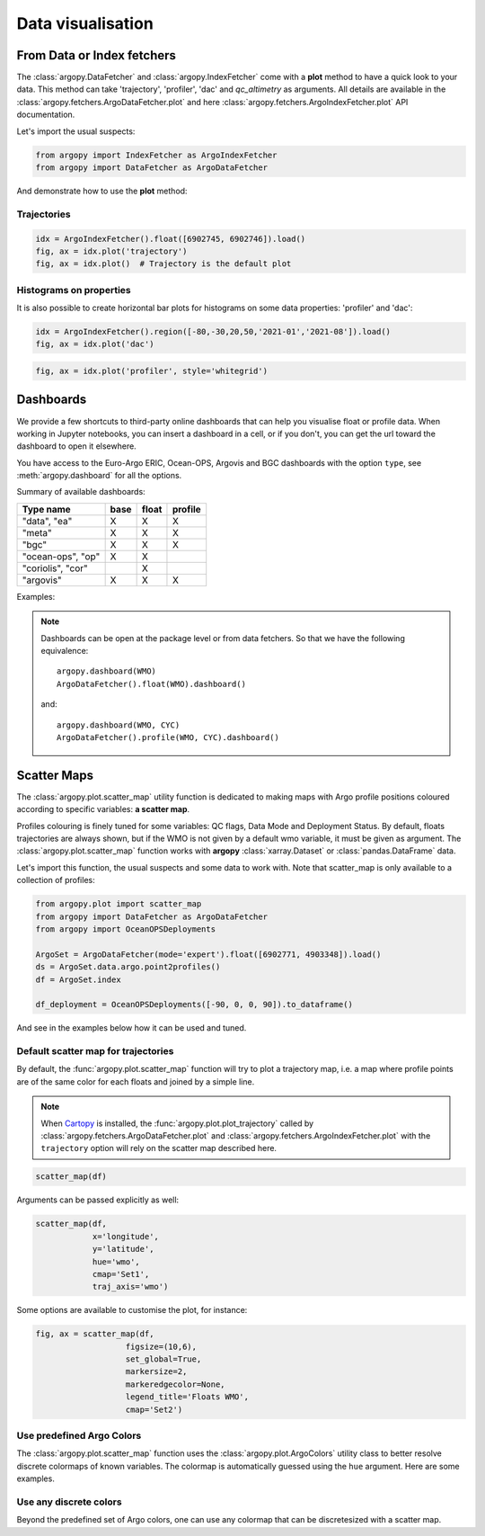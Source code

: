 .. _data_viz:

Data visualisation
##################

From Data or Index fetchers
***************************

The :class:`argopy.DataFetcher` and :class:`argopy.IndexFetcher` come with a **plot** method to have a quick look to your data. This method can take 'trajectory', 'profiler', 'dac' and `qc_altimetry` as arguments. All details are available in the :class:`argopy.fetchers.ArgoDataFetcher.plot` and here :class:`argopy.fetchers.ArgoIndexFetcher.plot` API documentation.

Let's import the usual suspects:

.. code-block:: python

    from argopy import IndexFetcher as ArgoIndexFetcher
    from argopy import DataFetcher as ArgoDataFetcher


And demonstrate how to use the **plot** method:

Trajectories
============

.. code-block:: python

    idx = ArgoIndexFetcher().float([6902745, 6902746]).load()
    fig, ax = idx.plot('trajectory')
    fig, ax = idx.plot()  # Trajectory is the default plot

.. image:: _static/trajectory_sample.png

Histograms on properties
========================

It is also possible to create horizontal bar plots for histograms on some data properties: 'profiler' and 'dac':

.. code-block:: python

    idx = ArgoIndexFetcher().region([-80,-30,20,50,'2021-01','2021-08']).load()
    fig, ax = idx.plot('dac')

.. image:: _static/bar_dac.png

.. code-block:: python

    fig, ax = idx.plot('profiler', style='whitegrid')

.. image:: _static/bar_profiler.png


Dashboards
**********

We provide a few shortcuts to third-party online dashboards that can help you visualise float or profile data.
When working in Jupyter notebooks, you can insert a dashboard in a cell, or if you don't, you can get the url toward the dashboard to open it elsewhere.

You have access to the Euro-Argo ERIC, Ocean-OPS, Argovis and BGC dashboards with the option ``type``, see :meth:`argopy.dashboard` for all the options.

Summary of available dashboards:

=================== ==== ===== =======
**Type name**       base float profile
=================== ==== ===== =======
"data", "ea"        X    X     X
"meta"              X    X     X
"bgc"               X    X     X
"ocean-ops", "op"   X    X
"coriolis", "cor"        X
"argovis"           X    X     X
=================== ==== ===== =======

Examples:

.. tabs::

    .. tab:: Default

        Open the default dashboard without arguments:

        .. code-block:: python

            argopy.dashboard()

        .. image:: _static/dashboard_data.png

    .. tab:: Float

        For a specific float, just provide its WMO:

        .. code-block:: python

            argopy.dashboard(5904797)


        .. image:: _static/dashboard_float.png

    .. tab:: Profile

        For a specific float profile, provide its WMO and cycle number:

        .. code-block:: python

            argopy.dashboard(6902746, 12)

        .. image:: _static/dashboard_profile.png

    .. tab:: BGC Profile

        one last example for a BGC float:

        .. code-block:: python

            argopy.dashboard(5903248, 3, type='bgc')


        .. image:: _static/dashboard_profile_bgc.png



.. note::

    Dashboards can be open at the package level or from data fetchers. So that we have the following equivalence::

        argopy.dashboard(WMO)
        ArgoDataFetcher().float(WMO).dashboard()

    and::

        argopy.dashboard(WMO, CYC)
        ArgoDataFetcher().profile(WMO, CYC).dashboard()


Scatter Maps
************

The :class:`argopy.plot.scatter_map` utility function is dedicated to making maps with Argo profile positions coloured according to specific variables: **a scatter map**.

Profiles colouring is finely tuned for some variables: QC flags, Data Mode and Deployment Status. By default, floats trajectories are always shown, but if the WMO is not given by a default wmo variable, it must be given as argument. The :class:`argopy.plot.scatter_map` function works with **argopy** :class:`xarray.Dataset` or :class:`pandas.DataFrame` data.

Let's import this function, the usual suspects and some data to work with. Note that scatter_map is only available to a collection of profiles:

.. code-block:: python

    from argopy.plot import scatter_map
    from argopy import DataFetcher as ArgoDataFetcher
    from argopy import OceanOPSDeployments

    ArgoSet = ArgoDataFetcher(mode='expert').float([6902771, 4903348]).load()
    ds = ArgoSet.data.argo.point2profiles()
    df = ArgoSet.index

    df_deployment = OceanOPSDeployments([-90, 0, 0, 90]).to_dataframe()


And see in the examples below how it can be used and tuned.

Default scatter map for trajectories
====================================
By default, the :func:`argopy.plot.scatter_map` function will try to plot a trajectory map, i.e. a map where profile points are of the same color for each floats and joined by a simple line.

.. note::

    When `Cartopy <https://scitools.org.uk/cartopy/docs/latest/>`_ is installed, the :func:`argopy.plot.plot_trajectory` called by :class:`argopy.fetchers.ArgoDataFetcher.plot` and :class:`argopy.fetchers.ArgoIndexFetcher.plot` with the ``trajectory`` option will rely on the scatter map described here.

.. code-block:: python

    scatter_map(df)

.. image:: _static/scatter_map_index.png

Arguments can be passed explicitly as well:

.. code-block:: python

    scatter_map(df,
                x='longitude',
                y='latitude',
                hue='wmo',
                cmap='Set1',
                traj_axis='wmo')


Some options are available to customise the plot, for instance:

.. code-block:: python

    fig, ax = scatter_map(df,
                       figsize=(10,6),
                       set_global=True,
                       markersize=2,
                       markeredgecolor=None,
                       legend_title='Floats WMO',
                       cmap='Set2')

.. image:: _static/scatter_map_index_opts.png



Use predefined Argo Colors
==========================
The :class:`argopy.plot.scatter_map` function uses the :class:`argopy.plot.ArgoColors` utility class to better resolve discrete colormaps of known variables. The colormap is automatically guessed using the ``hue`` argument. Here are some examples.

.. tabs::

    .. tab:: Parameter Data Mode

        Using guess mode for arguments:

        .. code-block:: python

            scatter_map(ds, hue='DATA_MODE')

        or more explicitly:

        .. code-block:: python

            scatter_map(ds,
                        x='LONGITUDE',
                        y='LATITUDE',
                        hue='DATA_MODE',
                        cmap='data_mode',
                        traj_axis='PLATFORM_NUMBER')

        .. image:: _static/scatter_map_datamode.png


    .. tab:: QC flag

        Since QC flags are given for each measurements, we need to select a specific depth levels for this plot:

        .. code-block:: python

            scatter_map(ds.isel(N_LEVELS=0), hue='PSAL_QC')

        using guess mode for arguments, or more explicitly:

        .. code-block:: python

            scatter_map(ds.isel(N_LEVELS=0),
                        x='LONGITUDE',
                        y='LATITUDE',
                        hue='PSAL_QC',
                        cmap='qc',
                        traj_axis='PLATFORM_NUMBER')

        .. image:: _static/scatter_map_qcflag.png

    .. tab:: Deployment status

        For the deployment status, there is only one point for each float, so we can make a faster plot by not using the ``traj`` option.

        .. code-block:: python

            scatter_map(df_deployment, hue='status_code', traj=False)

        .. image:: _static/scatter_map_deployment_status.png


Use any discrete colors
=======================
Beyond the predefined set of Argo colors, one can use any colormap that can be discretesized with a scatter map.